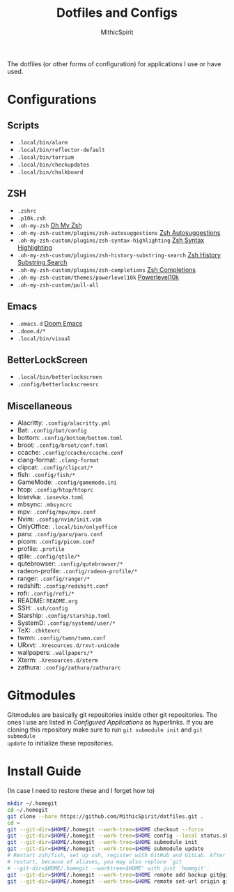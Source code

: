 #+TITLE: Dotfiles and Configs
#+AUTHOR: MithicSpirit
#+PROPERTY: header-args :eval never
#+ATTR_LATEX: :float multicolumn

The dotfiles (or other forms of configuration) for applications I use or have
used.

* Configurations
** Scripts
- =.local/bin/alarm=
- =.local/bin/reflector-default=
- =.local/bin/torrium=
- =.local/bin/checkupdates=
- =.local/bin/chalkboard=

** ZSH
- =.zshrc=
- =.p10k.zsh=
- =.oh-my-zsh= [[https://github.com/ohmyzsh/ohmyzsh/tree/master][Oh My Zsh]]
- =.oh-my-zsh-custom/plugins/zsh-autosuggestions= [[https://github.com/zsh-users/zsh-autosuggestions/tree/master][Zsh Autosuggestions]]
- =.oh-my-zsh-custom/plugins/zsh-syntax-highlighting=
  [[https://github.com/zsh-users/zsh-syntax-highlighting/tree/master][Zsh Syntax Highlighting]]
- =.oh-my-zsh-custom/plugins/zsh-history-substring-search=
  [[https://github.com/zsh-users/zsh-history-substring-search/tree/master][Zsh History Substring Search]]
- =.oh-my-zsh-custom/plugins/zsh-completions= [[https://github.com/zsh-users/zsh-completions/tree/master][Zsh Completions]]
- =.oh-my-zsh-custom/themes/powerlevel10k= [[https://github.com/romkatv/powerlevel10k/tree/master][Powerlevel10k]]
- =.oh-my-zsh-custom/pull-all=

** Emacs
- =.emacs.d= [[https://github.com/hlissner/doom-emacs/tree/develop][Doom Emacs]]
- =.doom.d/*=
- =.local/bin/visual=

** BetterLockScreen
- =.local/bin/betterlockscreen=
- =.config/betterlockscreenrc=
  
** Miscellaneous
- Alacritty: =.config/alacritty.yml=
- Bat: =.config/bat/config=
- bottom: =.config/bottom/bottom.toml=
- broot: =.config/broot/conf.toml=
- ccache: =.config/ccache/ccache.conf=
- clang-format: =.clang-format=
- clipcat: =.config/clipcat/*=
- fish: =.config/fish/*=
- GameMode: =.config/gamemode.ini=
- htop: =.config/htop/htoprc=
- Iosevka: =.iosevka.toml=
- mbsync: =.mbsyncrc=
- mpv: =.config/mpv/mpv.conf=
- Nvim: =.config/nvim/init.vim=
- OnlyOffice: =.local/bin/onlyoffice=
- paru: =.config/paru/paru.conf=
- picom: =.config/picom.conf=
- profile: =.profile=
- qtile: =.config/qtile/*=
- qutebrowser: =.config/qutebrowser/*=
- radeon-profile: =.config/radeon-profile/*=
- ranger: =.config/ranger/*=
- redshift: =.config/redshift.conf=
- rofi: =.config/rofi/*=
- README: =README.org=
- SSH: =.ssh/config=
- Starship: =.config/starship.toml=
- SystemD: =.config/systemd/user/*=
- TeX: =.chktexrc=
- twmn: =.config/twmn/twmn.conf=
- URxvt: =.Xresources.d/rxvt-unicode=
- wallpapers: =.wallpapers/*=
- Xterm: =.Xresources.d/xterm=
- zathura: =.config/zathura/zathurarc=

* Gitmodules
Gitmodules are basically git repositories inside other git repositories. The
ones I use are listed in [[Configured Applications]] as hyperlinks. If you are
cloning this repository make sure to run ~git submodule init~ and ~git submodule
update~ to initialize these repositories.

* Install Guide
(In case I need to restore these and I forget how to)
#+begin_src sh
mkdir ~/.homegit
cd ~/.homegit
git clone --bare https://github.com/MithicSpirit/dotfiles.git .
cd ~
git --git-dir=$HOME/.homegit --work-tree=$HOME checkout --force
git --git-dir=$HOME/.homegit --work-tree=$HOME config --local status.showUntrackedFiles no
git --git-dir=$HOME/.homegit --work-tree=$HOME submodule init
git --git-dir=$HOME/.homegit --work-tree=$HOME submodule update
# Restart zsh/fish, set up ssh, register with GitHub and GitLab. After the
# restart, because of aliases, you may also replace `git
# --git-dir=$HOME/.homegit --worktree=$HOME' with just `homegit'.
git --git-dir=$HOME/.homegit --work-tree=$HOME remote add backup git@gitlab.com:MithicSpirit/dotfiles.git
git --git-dir=$HOME/.homegit --work-tree=$HOME remote set-url origin git@github.com:MithicSpirit/dotfiles.git
#+end_src
